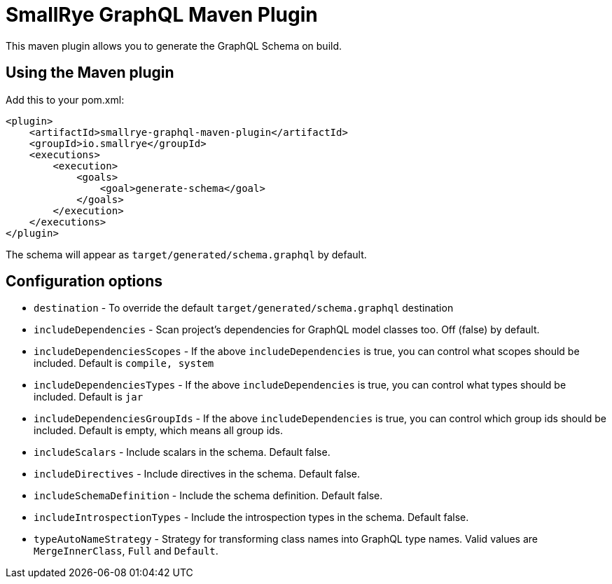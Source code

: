 = SmallRye GraphQL Maven Plugin

This maven plugin allows you to generate the GraphQL Schema on build.

== Using the Maven plugin

Add this to your pom.xml:

[source]
----
<plugin>
    <artifactId>smallrye-graphql-maven-plugin</artifactId>
    <groupId>io.smallrye</groupId>
    <executions>
        <execution>
            <goals>
                <goal>generate-schema</goal>
            </goals>
        </execution>
    </executions>
</plugin>
----

The schema will appear as `target/generated/schema.graphql` by default. 

== Configuration options

- `destination` - To override the default `target/generated/schema.graphql` destination
- `includeDependencies` - Scan project's dependencies for GraphQL model classes too. Off (false) by default.
- `includeDependenciesScopes` - If the above `includeDependencies` is true, you can control what scopes should be included. Default is `compile, system`
- `includeDependenciesTypes` - If the above `includeDependencies` is true, you can control what types should be included. Default is `jar`
- `includeDependenciesGroupIds` - If the above `includeDependencies` is true, you can control which group ids should be included. Default is empty, which means all group ids.
- `includeScalars` - Include scalars in the schema. Default false.
- `includeDirectives` - Include directives in the schema. Default false.
- `includeSchemaDefinition` - Include the schema definition. Default false.
- `includeIntrospectionTypes` - Include the introspection types in the schema. Default false.
- `typeAutoNameStrategy` - Strategy for transforming class names into GraphQL type names. Valid values are `MergeInnerClass`, `Full` and `Default`.